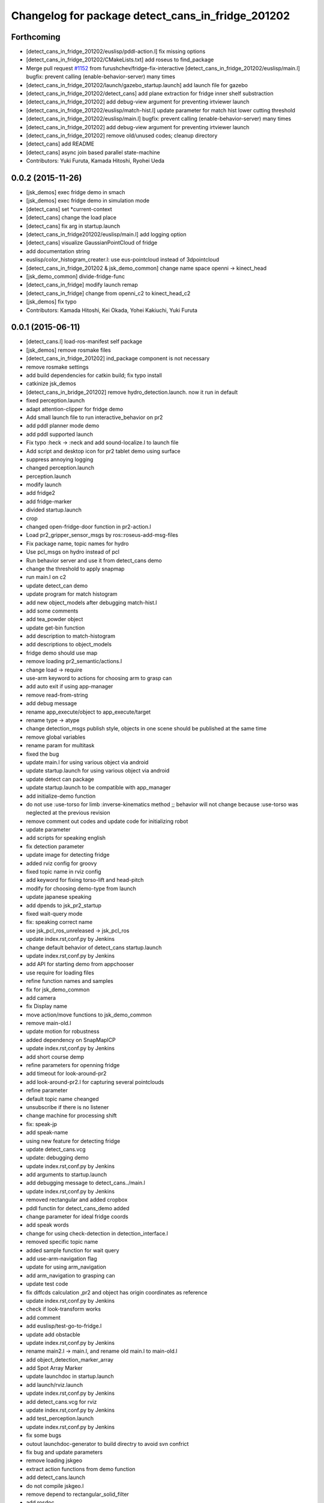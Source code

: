 ^^^^^^^^^^^^^^^^^^^^^^^^^^^^^^^^^^^^^^^^^^^^^^^^^^
Changelog for package detect_cans_in_fridge_201202
^^^^^^^^^^^^^^^^^^^^^^^^^^^^^^^^^^^^^^^^^^^^^^^^^^

Forthcoming
-----------
* [detect_cans_in_fridge_201202/euslisp/pddl-action.l] fix missing options
* [detect_cans_in_fridge_201202/CMakeLists.txt] add roseus to find_package
* Merge pull request `#1152 <https://github.com/jsk-ros-pkg/jsk_demos/issues/1152>`_ from furushchev/fridge-fix-interactive
  [detect_cans_in_fridge_201202/euslisp/main.l] bugfix: prevent calling (enable-behavior-server) many times
* [detect_cans_in_fridge_201202/launch/gazebo_startup.launch] add launch file for gazebo
* [detect_cans_in_fridge_201202/detect_cans] add plane extraction for fridge inner shelf substraction
* [detect_cans_in_fridge_201202] add debug-view argument for preventing irtviewer launch
* [detect_cans_in_fridge_201202/euslisp/match-hist.l] update parameter for match hist lower cutting threshold
* [detect_cans_in_fridge_201202/euslisp/main.l] bugfix: prevent calling (enable-behavior-server) many times
* [detect_cans_in_fridge_201202] add debug-view argument for preventing irtviewer launch
* [detect_cans_in_fridge_201202] remove old/unused codes; cleanup directory
* [detect_cans] add README
* [detect_cans] async join based parallel state-machine
* Contributors: Yuki Furuta, Kamada Hitoshi, Ryohei Ueda

0.0.2 (2015-11-26)
------------------
* [jsk_demos] exec fridge demo in smach
* [jsk_demos] exec fridge demo in simulation mode
* [detect_cans] set *current-context
* [detect_cans] change the load place
* [detect_cans] fix arg in startup.launch
* [detect_cans_in_fridge201202/euslisp/main.l] add logging option
* [detect_cans] visualize GaussianPointCloud of fridge
* add documentation string
* euslisp/color_histogram_creater.l: use eus-pointcloud instead of 3dpointcloud
* [detect_cans_in_fridge_201202 & jsk_demo_common] change name space openni -> kinect_head
* [jsk_demo_common] divide-fridge-func
* [detect_cans_in_fridge] modify launch remap
* [detect_cans_in_fridge] change from openni_c2 to kinect_head_c2
* [jsk_demos] fix typo
* Contributors: Kamada Hitoshi, Kei Okada, Yohei Kakiuchi, Yuki Furuta

0.0.1 (2015-06-11)
------------------
* [detect_cans.l] load-ros-manifest self package
* [jsk_demos] remove rosmake files
* [detect_cans_in_fridge_201202] ind_package component is not necessary
* remove rosmake settings
* add build dependencies for catkin build; fix typo install
* catkinize jsk_demos
* [detect_cans_in_bridge_201202] remove hydro_detection.launch. now it
  run in default
* fixed perception.launch
* adapt attention-clipper for fridge demo
* Add small launch file to run interactive_behavior on pr2
* add pddl planner mode demo
* add pddl supported launch
* Fix typo :heck -> :neck and add sound-localize.l to launch file
* Add script and desktop icon for pr2 tablet demo using surface
* suppress annoying logging
* changed perception.launch
* perception.launch
* modify launch
* add fridge2
* add fridge-marker
* divided startup.launch
* crop
* changed open-fridge-door function in pr2-action.l
* Load pr2_gripper_sensor_msgs by ros::roseus-add-msg-files
* Fix package name, topic names for hydro
* Use pcl_msgs on hydro instead of pcl
* Run behavior server and use it from detect_cans demo
* change the threshold to apply snapmap
* run main.l on c2
* update detect_can demo
* update program for match histogram
* add new object_models after debugging match-hist.l
* add some comments
* add tea_powder object
* update get-bin function
* add description to match-histogram
* add descriptions to object_models
* fridge demo should use map
* remove loading pr2_semantic/actions.l
* change load -> require
* use-arm keyword to actions for choosing arm to grasp can
* add auto exit if using app-manager
* remove read-from-string
* add debug message
* rename app_execute/object to app_execute/target
* rename type -> atype
* change detection_msgs publish style, objects in one scene should be published at the same time
* remove global variables
* rename param for multitask
* fixed the bug
* update main.l for using various object via android
* update startup.launch for using various object via android
* update detect can package
* update startup.launch to be compatible with app_manager
* add initialize-demo function
* do not use :use-torso for limb :inverse-kinematics method ;; behavior will not change because :use-torso was neglected at the previous revision
* remove comment out codes and update code for initializing robot
* update parameter
* add scripts for speaking english
* fix detection parameter
* update image for detecting fridge
* added rviz config for groovy
* fixed topic name in rviz config
* add keyword for fixing torso-lift and head-pitch
* modify for choosing demo-type from launch
* update japanese speaking
* add dpends to jsk_pr2_startup
* fixed wait-query mode
* fix: speaking correct name
* use jsk_pcl_ros_unreleased -> jsk_pcl_ros
* update index.rst,conf.py by Jenkins
* change default behavior of detect_cans startup.launch
* update index.rst,conf.py by Jenkins
* add API for starting demo from appchooser
* use require for loading files
* refine function names and samples
* fix for jsk_demo_common
* add camera
* fix Display name
* move action/move functions to jsk_demo_common
* remove main-old.l
* update motion for robustness
* added dependency on SnapMapICP
* update index.rst,conf.py by Jenkins
* add short course demp
* refine parameters for openning fridge
* add timeout for look-around-pr2
* add look-around-pr2.l for capturing several pointclouds
* refine parameter
* default topic name cheanged
* unsubscribe if there is no listener
* change machine for processing shift
* fix: speak-jp
* add speak-name
* using new feature for detecting fridge
* update detect_cans.vcg
* update: debugging demo
* update index.rst,conf.py by Jenkins
* add arguments to startup.launch
* add debugging message to detect_cans../main.l
* update index.rst,conf.py by Jenkins
* removed rectangular and added cropbox
* pddl functin for detect_cans_demo added
* change parameter for ideal fridge coords
* add speak words
* change for using check-detection in detection_interface.l
* removed specific topic name
* added sample function for wait query
* add use-arm-navigation flag
* update for using arm_navigation
* add arm_navigation to grasping can
* update test code
* fix diffcds calculation ,pr2 and object has origin coordinates as reference
* update index.rst,conf.py by Jenkins
* check if look-transform works
* add comment
* add euslisp/test-go-to-fridge.l
* update add obstacble
* update index.rst,conf.py by Jenkins
* rename main2.l -> main.l, and rename old main.l to main-old.l
* add object_detection_marker_array
* add Spot Array Marker
* update launchdoc in startup.launch
* add launch/rviz.launch
* update index.rst,conf.py by Jenkins
* add detect_cans.vcg for rviz
* update index.rst,conf.py by Jenkins
* add test_perception.launch
* update index.rst,conf.py by Jenkins
* fix some bugs
* outout launchdoc-generator to build directry to avoid svn confrict
* fix bug and update parameters
* remove loading jskgeo
* extract action functions from demo function
* add detect_cans.launch
* do not compile jskgeo.l
* remove depend to rectangular_solid_filter
* add rosdoc
* removed nodes concering knowrob and openrave
* fixed object model name typo
* update for demo 2012.4.6
* remove dependancy to white_balance_converter
* update for embeded irtpointcloud.l
* changed pre-grasp arm pose
* add detect_cans_in_fridge.vcg
* fixed indent
* update demo script
* update object color histgram
* add main2.l for demo program
* add comments
* add comment
* removed a node in startup launch
* update demo script
* demo package moved from internal repo
* Contributors: Yuki Furuta, JSK applications, Kamada Hitoshi, Kei Okada, Ryohei Ueda, Haseru Chen, Shohei Fujii, Yusuke furuta, Hitoshi Kamada, Kazuto Murase, Manabu Saito, Hioryuki Mikita, Shunichi Nozawa, Youhei Kakiuchi
